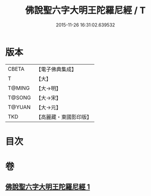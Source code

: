 #+TITLE: 佛說聖六字大明王陀羅尼經 / T
#+DATE: 2015-11-26 16:31:02.639532
* 版本
 |     CBETA|【電子佛典集成】|
 |         T|【大】     |
 |    T@MING|【大→明】   |
 |    T@SONG|【大→宋】   |
 |    T@YUAN|【大→元】   |
 |       TKD|【高麗藏・東國影印版】|

* 目次
* 卷
** [[file:KR6j0246_001.txt][佛說聖六字大明王陀羅尼經 1]]
